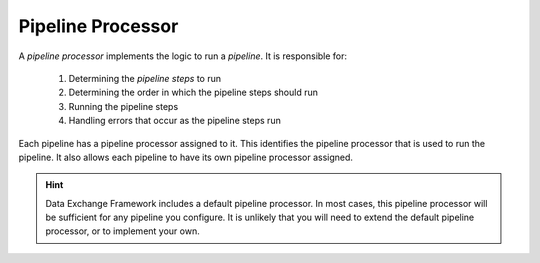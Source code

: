 Pipeline Processor
=======================================

A *pipeline processor* implements the logic to run a *pipeline*.
It is responsible for:

    1. Determining the *pipeline steps* to run
    2. Determining the order in which the pipeline steps should run
    3. Running the pipeline steps
    4. Handling errors that occur as the pipeline steps run  

Each pipeline has a pipeline processor assigned to it. This 
identifies the pipeline processor that is used to run the 
pipeline. It also allows each pipeline to have its own
pipeline processor assigned.

.. hint:: 

    Data Exchange Framework includes a default pipeline processor.
    In most cases, this pipeline processor will be sufficient for 
    any pipeline you configure. It is unlikely that you will need 
    to extend the default pipeline processor, or to implement  
    your own.

